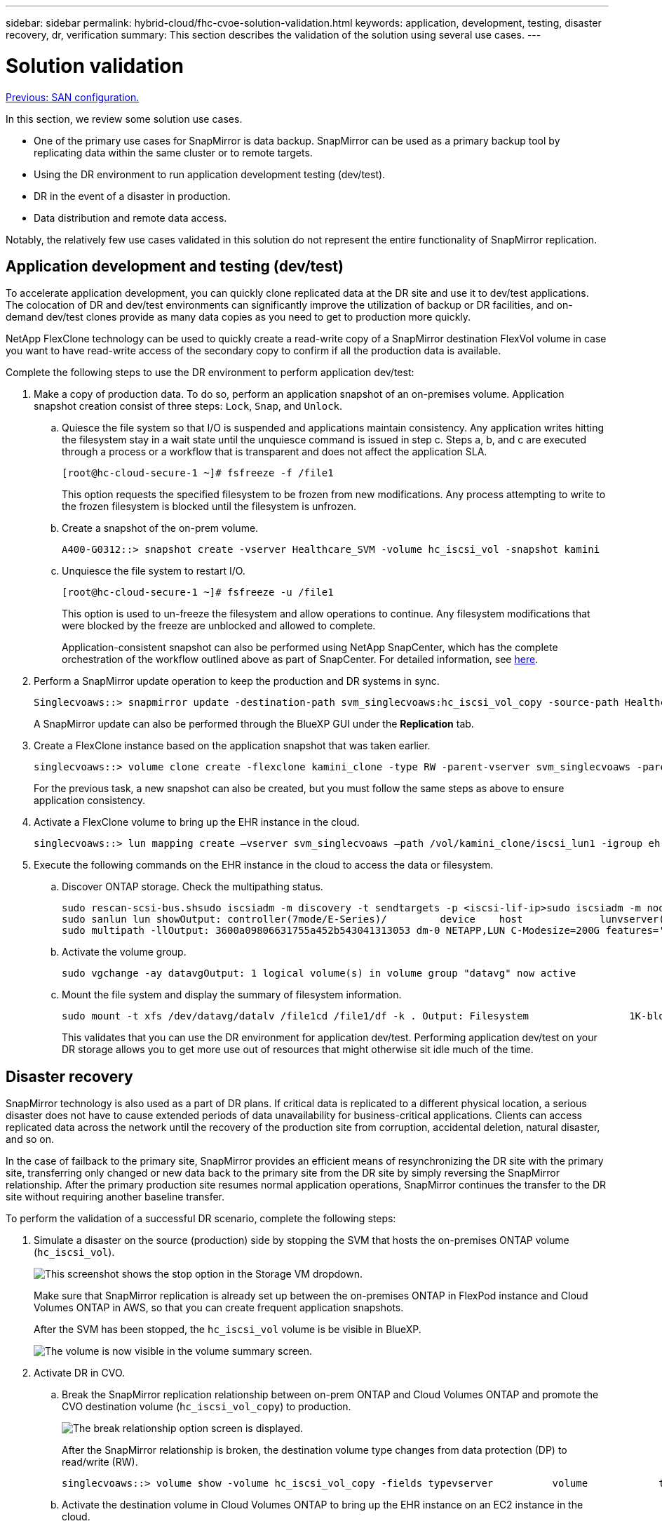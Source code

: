---
sidebar: sidebar
permalink: hybrid-cloud/fhc-cvoe-solution-validation.html
keywords: application, development, testing, disaster recovery, dr, verification
summary: This section describes the validation of the solution using several use cases.
---

= Solution validation
:hardbreaks:
:nofooter:
:icons: font
:linkattrs:
:imagesdir: ./../media/

//
// This file was created with NDAC Version 2.0 (August 17, 2020)
//
// 2023-03-13 17:00:22.125429
//

link:fhc-cvoe-san-configuration.html[Previous: SAN configuration.]

[.lead]
In this section, we review some solution use cases.

* One of the primary use cases for SnapMirror is data backup. SnapMirror can be used as a primary backup tool by replicating data within the same cluster or to remote targets.
* Using the DR environment to run application development testing (dev/test).
* DR in the event of a disaster in production.
* Data distribution and remote data access.

Notably, the relatively few use cases validated in this solution do not represent the entire functionality of SnapMirror replication.

== Application development and testing (dev/test)

To accelerate application development, you can quickly clone replicated data at the DR site and use it to dev/test applications. The colocation of DR and dev/test environments can significantly improve the utilization of backup or DR facilities, and on-demand dev/test clones provide as many data copies as you need to get to production more quickly.

NetApp FlexClone technology can be used to quickly create a read-write copy of a SnapMirror destination FlexVol volume in case you want to have read-write access of the secondary copy to confirm if all the production data is available.

Complete the following steps to use the DR environment to perform application dev/test:

. Make a copy of production data. To do so, perform an application snapshot of an on-premises volume. Application snapshot creation consist of three steps: `Lock`, `Snap`, and `Unlock`.
.. Quiesce the file system so that I/O is suspended and applications maintain consistency. Any application writes hitting the filesystem stay in a wait state until the unquiesce command is issued in step c. Steps a, b, and c are executed through a process or a workflow that is transparent and does not affect the application SLA.
+
....
[root@hc-cloud-secure-1 ~]# fsfreeze -f /file1
....
+
This option requests the specified filesystem to be frozen from new modifications. Any process attempting to write to the frozen filesystem is blocked until the filesystem is unfrozen.

.. Create a snapshot of the on-prem volume.
+
....
A400-G0312::> snapshot create -vserver Healthcare_SVM -volume hc_iscsi_vol -snapshot kamini
....

.. Unquiesce the file system to restart I/O.
+
....
[root@hc-cloud-secure-1 ~]# fsfreeze -u /file1
....
+
This option is used to un-freeze the filesystem and allow operations to continue. Any filesystem modifications that were blocked by the freeze are unblocked and allowed to complete.
+
Application-consistent snapshot can also be performed using NetApp SnapCenter, which has the complete orchestration of the workflow outlined above as part of SnapCenter. For detailed information, see https://docs.netapp.com/us-en/snapcenter/[here^].

. Perform a SnapMirror update operation to keep the production and DR systems in sync.
+
....
Singlecvoaws::> snapmirror update -destination-path svm_singlecvoaws:hc_iscsi_vol_copy -source-path Healthcare_SVM:hc_iscsi_volOperation is queued: snapmirror update of destination “svm_singlecvoaws:hc_iscsi_vol_copy”.
....
+
A SnapMirror update can also be performed through the BlueXP GUI under the *Replication* tab.

. Create a FlexClone instance based on the application snapshot that was taken earlier.
+
....
singlecvoaws::> volume clone create -flexclone kamini_clone -type RW -parent-vserver svm_singlecvoaws -parent-volume hc_iscsi_vol_copy -junction-active true -foreground true -parent-snapshot kamini[Job 996] Job succeeded: Successful
....
+
For the previous task, a new snapshot can also be created, but you must follow the same steps as above to ensure application consistency.

. Activate a FlexClone volume to bring up the EHR instance in the cloud.
+
....
singlecvoaws::> lun mapping create –vserver svm_singlecvoaws –path /vol/kamini_clone/iscsi_lun1 -igroup ehr-igroup –lun-id 0singlecvoaws::> lun mapping showVserver     Path                                Igroup   LUN ID  Protocol----------  -------------- --------------- -----  --------   ------ --------- svm_singlecvoaws                  /vol/kamini_clone/iscsi_lun1  ehr-igroup  0    iscsi
....

. Execute the following commands on the EHR instance in the cloud to access the data or filesystem.
.. Discover ONTAP storage. Check the multipathing status.
+
....
sudo rescan-scsi-bus.shsudo iscsiadm -m discovery -t sendtargets -p <iscsi-lif-ip>sudo iscsiadm -m node -L all
sudo sanlun lun showOutput: controller(7mode/E-Series)/         device    host             lunvserver(cDOT/FlashRay) lun-pathname filename  adapter protocol size   product----------------------------------------------------------------------------- svm_singlecvoaws                    /dev/sda  host2   iSCSI    200g    cDOT                    /vol/kamini_clone/iscsi_lun1
sudo multipath -llOutput: 3600a09806631755a452b543041313053 dm-0 NETAPP,LUN C-Modesize=200G features='3 queue_if_no_path pg_init_retries 50' hwhandler='1 alua' wp=rw`-+- policy='service-time 0' prio=50 status=active`- 2:0:0:0 sda 8:0 active ready running
....

.. Activate the volume group.
+
....
sudo vgchange -ay datavgOutput: 1 logical volume(s) in volume group "datavg" now active
....

.. Mount the file system and display the summary of filesystem information.
+
....
sudo mount -t xfs /dev/datavg/datalv /file1cd /file1/df -k . Output: Filesystem                 1K-blocks  Used     Available  Use%  Mounted on/dev/mapper/datavg-datalv  209608708 183987096  25621612  88%    /file1
....
+
This validates that you can use the DR environment for application dev/test. Performing application dev/test on your DR storage allows you to get more use out of resources that might otherwise sit idle much of the time.

== Disaster recovery

SnapMirror technology is also used as a part of DR plans. If critical data is replicated to a different physical location, a serious disaster does not have to cause extended periods of data unavailability for business-critical applications. Clients can access replicated data across the network until the recovery of the production site from corruption, accidental deletion, natural disaster, and so on.

In the case of failback to the primary site, SnapMirror provides an efficient means of resynchronizing the DR site with the primary site, transferring only changed or new data back to the primary site from the DR site by simply reversing the SnapMirror relationship. After the primary production site resumes normal application operations, SnapMirror continues the transfer to the DR site without requiring another baseline transfer.

To perform the validation of a successful DR scenario, complete the following steps:

. Simulate a disaster on the source (production) side by stopping the SVM that hosts the on-premises ONTAP volume (`hc_iscsi_vol`).
+
image:fhc-cvoe-image21.png["This screenshot shows the stop option in the Storage VM dropdown."]
+
Make sure that SnapMirror replication is already set up between the on-premises ONTAP in FlexPod instance and Cloud Volumes ONTAP in AWS, so that you can create frequent application snapshots.  
+
After the SVM has been stopped, the `hc_iscsi_vol` volume is be visible in BlueXP.
+
image:fhc-cvoe-image22.png["The volume is now visible in the volume summary screen."]

. Activate DR in CVO.
.. Break the SnapMirror replication relationship between on-prem ONTAP and Cloud Volumes ONTAP and promote the CVO destination volume (`hc_iscsi_vol_copy`) to production.
+
image:fhc-cvoe-image23.png["The break relationship option screen is displayed."]
+
After the SnapMirror relationship is broken, the destination volume type changes from data protection (DP) to read/write (RW).
+
....
singlecvoaws::> volume show -volume hc_iscsi_vol_copy -fields typevserver          volume            type---------------- ----------------- ---- svm_singlecvoaws hc_iscsi_vol_copy RW
....

.. Activate the destination volume in Cloud Volumes ONTAP to bring up the EHR instance on an EC2 instance in the cloud.
+
....
singlecvoaws::> lun mapping create –vserver svm_singlecvoaws –path /vol/hc_iscsi_vol_copy/iscsi_lun1 -igroup ehr-igroup –lun-id 0singlecvoaws::> lun mapping showVserver     Path                                Igroup   LUN ID  Protocol---------- ----------------------------------  --------  ------ --------- svm_singlecvoaws             /vol/hc_iscsi_vol_copy/iscsi_lun1  ehr-igroup  0    iscsi
....

.. To access the data and filesystem on the EHR instance in the cloud, first discover the ONTAP storage and verify multipathing status.
+
....
sudo rescan-scsi-bus.shsudo iscsiadm -m discovery -t sendtargets -p <iscsi-lif-ip>sudo iscsiadm -m node -L all
sudo sanlun lun showOutput: controller(7mode/E-Series)/         device    host             lunvserver(cDOT/FlashRay) lun-pathname filename  adapter protocol size   product----------------------------------------------------------------------------- svm_singlecvoaws                    /dev/sda  host2   iSCSI    200g    cDOT                  /vol/hc_iscsi_vol_copy/iscsi_lun1
sudo multipath -llOutput: 3600a09806631755a452b543041313051 dm-0 NETAPP,LUN C-Modesize=200G features='3 queue_if_no_path pg_init_retries 50' hwhandler='1 alua' wp=rw`-+- policy='service-time 0' prio=50 status=active`- 2:0:0:0 sda 8:0 active ready running
....

.. Then activate the volume group.
+
....
sudo vgchange -ay datavgOutput: 1 logical volume(s) in volume group "datavg" now active
....

.. Finally, mount the file system and display the filesystem information.
+
....
sudo mount -t xfs /dev/datavg/datalv /file1cd /file1/df -k . Output: Filesystem                 1K-blocks  Used      Available  Use%  Mounted on/dev/mapper/datavg-datalv  209608708  183987096  25621612  88%   /file1
....
+
This output shows that users can access replicated data across the network until the recovery of the production site from disaster.

.. Reverse the SnapMirror relationship. This operation reverses the roles of the source and destination volumes.
+
image:fhc-cvoe-image24.png["This screenshot shows the Reverse Relationship option box."]
+
When this operation is performed, the contents from the original source volume are overwritten by the contents of the destination volume. This is helpful when you want to reactivate a source volume that went offline.
+
Now the CVO volume (`hc_iscsi_vol_copy`) becomes the source volume, and the on-premises volume (`hc_iscsi_vol`) becomes the destination volume.
+
image:fhc-cvoe-image25.png["This screenshot shows the Volume Replication relationship created in BlueXP."]
+
Any data written to the original source volume between the last data replication and the time that the source volume was disabled is not preserved.

.. To verify write access to the CVO volume, create a new file on the EHR instance in the cloud.
+
....
cd /file1/sudo touch newfile
....

When the production site is down, clients can still access the data and also perform writes to the Cloud Volumes ONTAP volume, which is now the source volume.

In the case of failback to the primary site, SnapMirror provides an efficient means of resynchronizing the DR site with the primary site, transferring only changed or new data back to the primary site from the DR site by simply reversing the SnapMirror relationship. After the primary production site resumes normal application operations, SnapMirror continues the transfer to the DR site without requiring another baseline transfer.

This section illustrates the successful resolution of a DR scenario when the production site is hit by disaster. Data can now be safely consumed by applications that can now serve the clients while the source site goes through restoration.

== Verification of data on the production site

After the production site is restored, you must make sure that the original configuration is restored and clients are able to access the data from the source site.

In this section, we talk about bringing up the source site, restoring the SnapMirror relationship between on-premises ONTAP and Cloud Volumes ONTAP, and finally performed a data integrity check on the source end.

The following procedure can be used for the verification of data on the production site:

. Make sure that the source site is now up. To do so, start the SVM that hosts the on-premises ONTAP volume (`hc_iscsi_vol`).
+
image:fhc-cvoe-image26.png["This screenshot show how to start a particular VM using a dropdown menu in the Storage VM page."]

. Break the SnapMirror replication relationship between Cloud Volumes ONTAP and on-premises ONTAP and promote the on-premises volume (`hc_iscsi_vol`) back to production.
+
image:fhc-cvoe-image27.png["This screenshot shows how to break a relationship."]
+
After the SnapMirror relationship is broken, the on-premises volume type changes from data protection (DP) to read/write (RW).
+
....
A400-G0312::> volume show -volume hc_iscsi_vol -fields typevserver        volume       type-------------- ------------ ---- Healthcare_SVM hc_iscsi_vol RW
....

. Reverse the SnapMirror relationship. Now, the on-premises ONTAP volume (`hc_iscsi_vol`) becomes the source volume as it was earlier, and the Cloud Volumes ONTAP volume (`hc_iscsi_vol_copy`) becomes the destination volume.
+
image:fhc-cvoe-image28.png["This screenshot shows how to reverse a relationship."]
+
By following these steps, we have successfully restored the original configuration.

. Reboot the on-premises EHR instance. Mount the filesystem and verify that the `newfile` that you created on the EHR instance in the cloud when production was down now exists here as well.
+
image:fhc-cvoe-image29.png["This screenshot shows how to find the newfile on the on-premises EHR instance."]

We can infer that the data replication from the source to the destination has been completed successfully and that data integrity has been maintained. This completes the verification of data on the production site.

link:fhc-cvoe-conclusion.html[Next: Conclusion.]